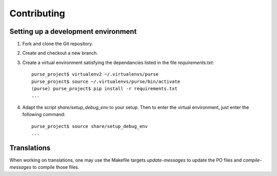 ==============
 Contributing
==============

Setting up a development environment
------------------------------------

1. Fork and clone the Git repository.

2. Create and checkout a new branch.

3. Create a virtual environment satisfying the dependancies listed in
   the file `requirements.txt`::

     purse_project$ virtualenv2 ~/.virtualenvs/purse
     purse_project$ source ~/.virtualenvs/purse/bin/activate
     (purse) purse_project$ pip install -r requirements.txt
     ...
 
4. Adapt the script `share/setup_debug_env` to your setup. Then to
   enter the virtual environment, just enter the following command::

     purse_project$ source share/setup_debug_env
     ...


Translations
------------

When working on translations, one may use the Makefile targets
`update-messages` to update the PO files and `compile-messages` to
compile those files.

